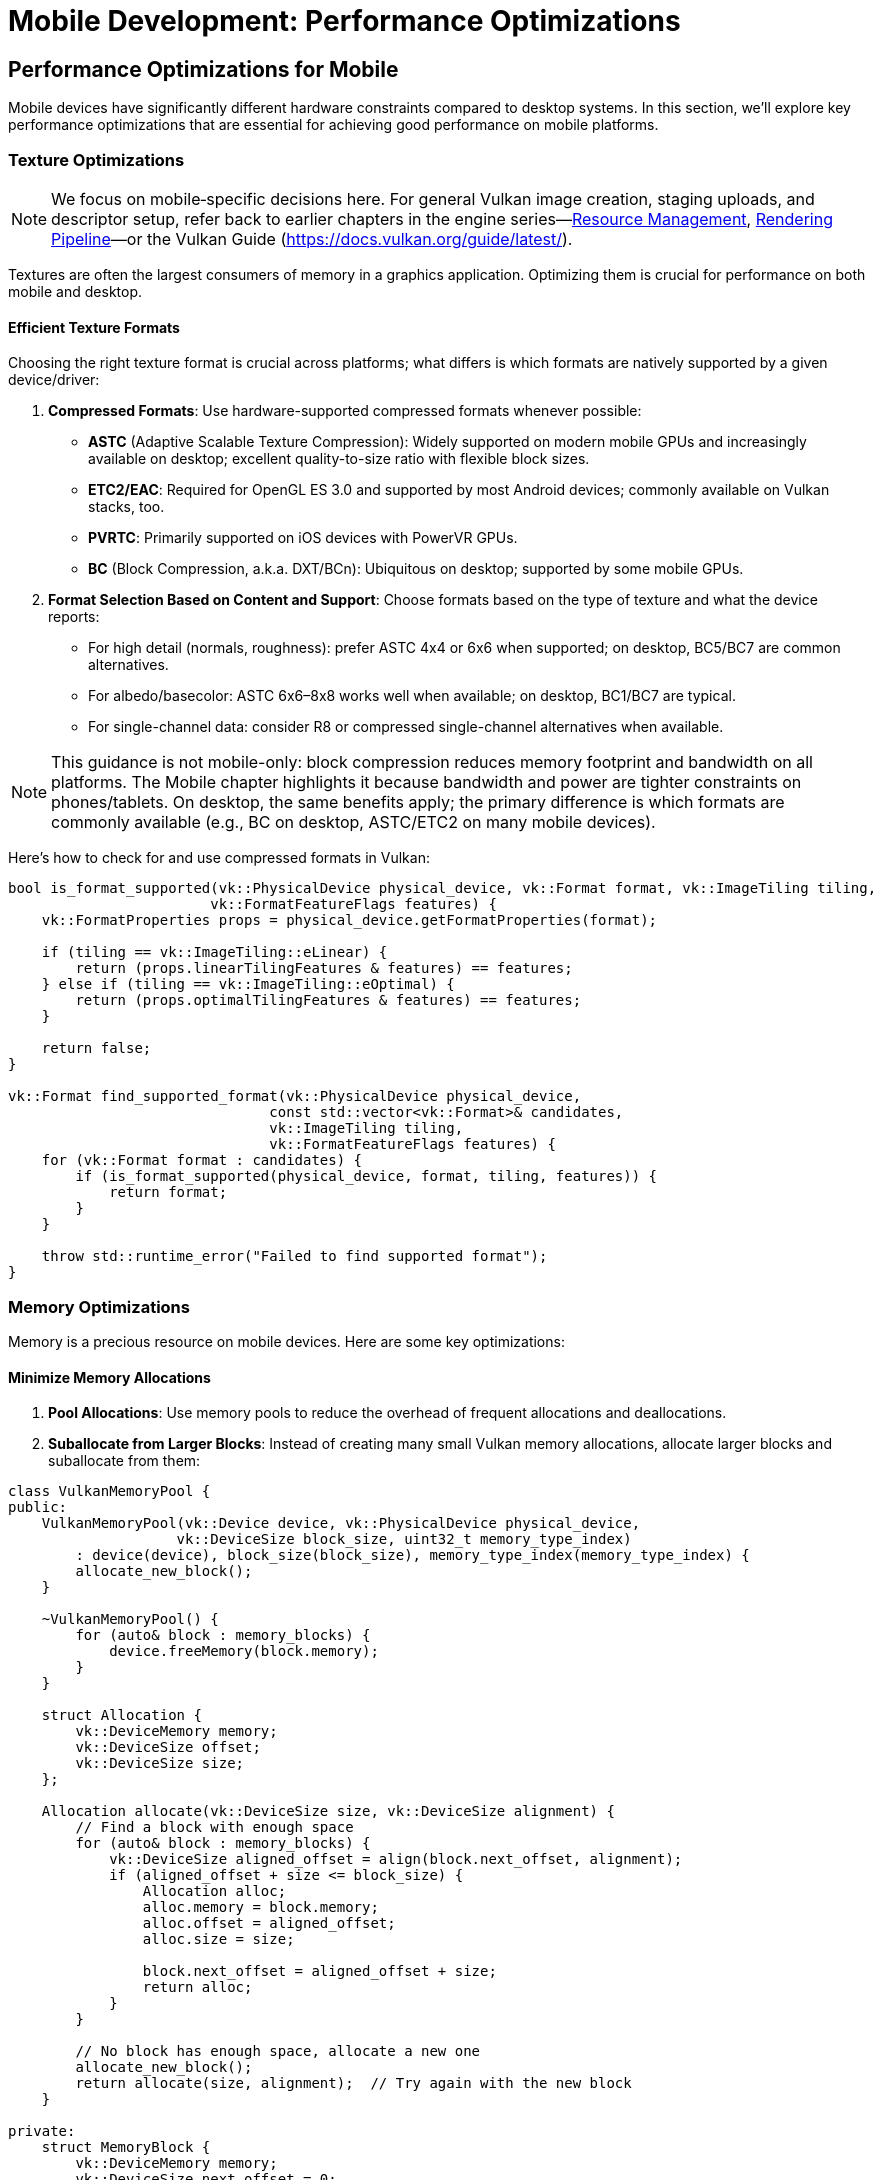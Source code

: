 :pp: {plus}{plus}

= Mobile Development: Performance Optimizations

== Performance Optimizations for Mobile

Mobile devices have significantly different hardware constraints compared to desktop systems. In this section, we'll explore key performance optimizations that are essential for achieving good performance on mobile platforms.

=== Texture Optimizations

[NOTE]
====
We focus on mobile‑specific decisions here. For general Vulkan image creation, staging uploads, and descriptor setup, refer back to earlier chapters in the engine series—link:../Engine_Architecture/04_resource_management.adoc[Resource Management], link:../Engine_Architecture/05_rendering_pipeline.adoc[Rendering Pipeline]—or the Vulkan Guide (https://docs.vulkan.org/guide/latest/).
====

Textures are often the largest consumers of memory in a graphics application. Optimizing them is crucial for performance on both mobile and desktop.

==== Efficient Texture Formats

Choosing the right texture format is crucial across platforms; what differs is which formats are natively supported by a given device/driver:

1. *Compressed Formats*: Use hardware-supported compressed formats whenever possible:
   - *ASTC* (Adaptive Scalable Texture Compression): Widely supported on modern mobile GPUs and increasingly available on desktop; excellent quality-to-size ratio with flexible block sizes.
   - *ETC2/EAC*: Required for OpenGL ES 3.0 and supported by most Android devices; commonly available on Vulkan stacks, too.
   - *PVRTC*: Primarily supported on iOS devices with PowerVR GPUs.
   - *BC* (Block Compression, a.k.a. DXT/BCn): Ubiquitous on desktop; supported by some mobile GPUs.

2. *Format Selection Based on Content and Support*: Choose formats based on the type of texture and what the device reports:
   - For high detail (normals, roughness): prefer ASTC 4x4 or 6x6 when supported; on desktop, BC5/BC7 are common alternatives.
   - For albedo/basecolor: ASTC 6x6–8x8 works well when available; on desktop, BC1/BC7 are typical.
   - For single-channel data: consider R8 or compressed single-channel alternatives when available.

[NOTE]
====
This guidance is not mobile-only: block compression reduces memory footprint and bandwidth on all platforms. The Mobile chapter highlights it because bandwidth and power are tighter constraints on phones/tablets. On desktop, the same benefits apply; the primary difference is which formats are commonly available (e.g., BC on desktop, ASTC/ETC2 on many mobile devices).
====

Here's how to check for and use compressed formats in Vulkan:

[source,cpp]
----
bool is_format_supported(vk::PhysicalDevice physical_device, vk::Format format, vk::ImageTiling tiling,
                        vk::FormatFeatureFlags features) {
    vk::FormatProperties props = physical_device.getFormatProperties(format);

    if (tiling == vk::ImageTiling::eLinear) {
        return (props.linearTilingFeatures & features) == features;
    } else if (tiling == vk::ImageTiling::eOptimal) {
        return (props.optimalTilingFeatures & features) == features;
    }

    return false;
}

vk::Format find_supported_format(vk::PhysicalDevice physical_device,
                               const std::vector<vk::Format>& candidates,
                               vk::ImageTiling tiling,
                               vk::FormatFeatureFlags features) {
    for (vk::Format format : candidates) {
        if (is_format_supported(physical_device, format, tiling, features)) {
            return format;
        }
    }

    throw std::runtime_error("Failed to find supported format");
}
----

=== Memory Optimizations

Memory is a precious resource on mobile devices. Here are some key optimizations:

==== Minimize Memory Allocations

1. *Pool Allocations*: Use memory pools to reduce the overhead of frequent allocations and deallocations.

2. *Suballocate from Larger Blocks*: Instead of creating many small Vulkan memory allocations, allocate larger blocks and suballocate from them:

[source,cpp]
----
class VulkanMemoryPool {
public:
    VulkanMemoryPool(vk::Device device, vk::PhysicalDevice physical_device,
                    vk::DeviceSize block_size, uint32_t memory_type_index)
        : device(device), block_size(block_size), memory_type_index(memory_type_index) {
        allocate_new_block();
    }

    ~VulkanMemoryPool() {
        for (auto& block : memory_blocks) {
            device.freeMemory(block.memory);
        }
    }

    struct Allocation {
        vk::DeviceMemory memory;
        vk::DeviceSize offset;
        vk::DeviceSize size;
    };

    Allocation allocate(vk::DeviceSize size, vk::DeviceSize alignment) {
        // Find a block with enough space
        for (auto& block : memory_blocks) {
            vk::DeviceSize aligned_offset = align(block.next_offset, alignment);
            if (aligned_offset + size <= block_size) {
                Allocation alloc;
                alloc.memory = block.memory;
                alloc.offset = aligned_offset;
                alloc.size = size;

                block.next_offset = aligned_offset + size;
                return alloc;
            }
        }

        // No block has enough space, allocate a new one
        allocate_new_block();
        return allocate(size, alignment);  // Try again with the new block
    }

private:
    struct MemoryBlock {
        vk::DeviceMemory memory;
        vk::DeviceSize next_offset = 0;
    };

    void allocate_new_block() {
        vk::MemoryAllocateInfo alloc_info;
        alloc_info.setAllocationSize(block_size);
        alloc_info.setMemoryTypeIndex(memory_type_index);

        MemoryBlock block;
        block.memory = device.allocateMemory(alloc_info);
        block.next_offset = 0;

        memory_blocks.push_back(block);
    }

    vk::DeviceSize align(vk::DeviceSize offset, vk::DeviceSize alignment) {
        return (offset + alignment - 1) & ~(alignment - 1);
    }

    vk::Device device;
    vk::DeviceSize block_size;
    uint32_t memory_type_index;
    std::vector<MemoryBlock> memory_blocks;
};
----

==== Reduce Bandwidth Usage

1. *Minimize State Changes*: Group draw calls by material to reduce state changes.

2. *Use Smaller Data Types*: Use 16-bit indices and half-precision floats where appropriate.

3. *Optimize Vertex Formats*: Use packed vertex formats to reduce memory bandwidth:

[source,cpp]
----
// Traditional vertex format (48 bytes per vertex)
struct Vertex {
    glm::vec3 position;   // 12 bytes
    glm::vec3 normal;     // 12 bytes
    glm::vec2 texCoord;   // 8 bytes
    glm::vec4 color;      // 16 bytes
};

// Optimized vertex format (16 bytes per vertex)
struct OptimizedVertex {
    // Position: 3 components, 16-bit float each
    uint16_t position[3]; // 6 bytes

    // Normal: 2 components (can reconstruct Z), 8-bit signed normalized
    int8_t normal[2];     // 2 bytes

    // TexCoord: 2 components, 16-bit float each
    uint16_t texCoord[2]; // 4 bytes

    // Color: 4 components, 8-bit unsigned normalized
    uint8_t color[4];     // 4 bytes
};
----

=== Draw Call Optimizations

Mobile GPUs are particularly sensitive to draw call overhead:

1. *Instancing*: Use instancing to reduce draw calls for repeated objects.

2. *Batching*: Combine multiple objects into a single mesh where possible.

3. *Level of Detail (LOD)*: Implement LOD systems to reduce geometry complexity for distant objects.

=== Vendor-Specific Optimizations

Different mobile GPU vendors have specific architectures that may benefit from targeted optimizations.

==== Vendor-Specific GPU Optimizations

Different mobile GPU vendors have specific architectures that benefit from targeted optimizations:

* *Memory Management*: Many mobile SoCs have unified memory architecture:
   - Use `VK_MEMORY_PROPERTY_DEVICE_LOCAL_BIT | VK_MEMORY_PROPERTY_HOST_VISIBLE_BIT` memory when possible
   - Take advantage of fast CPU-GPU memory transfers in unified memory architectures

* *Texture Compression*: Different devices support different texture
compression formats:

[source,cpp]
----
// Check for texture compression format support
bool supports_texture_format(vk::PhysicalDevice physical_device, vk::Format format) {
    vk::FormatProperties props = physical_device.getFormatProperties(format);
    return (props.optimalTilingFeatures & vk::FormatFeatureFlagBits::eSampledImage);
}

// Get optimal texture format based on device capabilities
vk::Format get_optimal_texture_format(vk::PhysicalDevice physical_device) {
    vk::PhysicalDeviceProperties props = physical_device.getProperties();
    vk::PhysicalDeviceFeatures features = physical_device.getFeatures();

    // Check for ASTC support (widely supported on modern mobile GPUs)
    // Most games are written with knowledge of what the assets were compressed with so it's standard practice to only ensure the required format is supported.
    if (features.textureCompressionASTC_LDR) {
        return vk::Format::eAstc8x8SrgbBlock;
    }
}
----

* *Performance Monitoring*: Most vendors provide performance monitoring tools
 that can help identify bottlenecks specific to their hardware.

=== Best Practices for Mobile Performance

1. *Profile on Target Devices*: Performance characteristics vary widely across mobile devices. Test on a range of hardware from different manufacturers and with different GPU architectures.

2. *Monitor Temperature*: Mobile devices throttle performance when they get hot. Design your engine to adapt to thermal throttling.

3. *Balance Quality and Performance*: Provide graphics settings that allow users to balance quality and performance based on their device capabilities.

4. *Implement Adaptive Resolution*: Dynamically adjust rendering resolution based on performance metrics.

In the next section, we'll explore different rendering approaches for mobile GPUs, focusing on the differences between Tile-Based Rendering (TBR) and Immediate Mode Rendering (IMR).

link:02_platform_considerations.adoc[Previous: Platform Considerations] | link:04_rendering_approaches.adoc[Next: Rendering Approaches]
